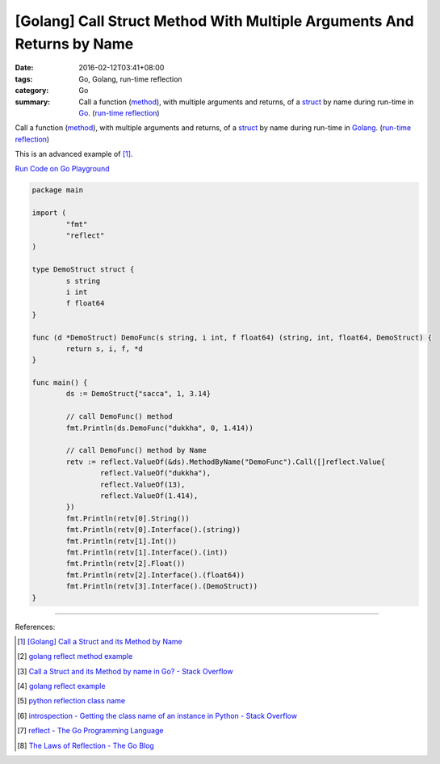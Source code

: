 [Golang] Call Struct Method With Multiple Arguments And Returns by Name
#######################################################################

:date: 2016-02-12T03:41+08:00
:tags: Go, Golang, run-time reflection
:category: Go
:summary: Call a function (method_), with multiple arguments and returns, of a
          struct_ by name during run-time in Go_. (`run-time reflection`_)

Call a function (method_), with multiple arguments and returns, of a struct_ by
name during run-time in Golang_. (`run-time reflection`_)

This is an advanced example of [1]_.

`Run Code on Go Playground <https://play.golang.org/p/y8rpCTmUdX>`_

.. code-block:: go

  package main

  import (
          "fmt"
          "reflect"
  )

  type DemoStruct struct {
          s string
          i int
          f float64
  }

  func (d *DemoStruct) DemoFunc(s string, i int, f float64) (string, int, float64, DemoStruct) {
          return s, i, f, *d
  }

  func main() {
          ds := DemoStruct{"sacca", 1, 3.14}

          // call DemoFunc() method
          fmt.Println(ds.DemoFunc("dukkha", 0, 1.414))

          // call DemoFunc() method by Name
          retv := reflect.ValueOf(&ds).MethodByName("DemoFunc").Call([]reflect.Value{
                  reflect.ValueOf("dukkha"),
                  reflect.ValueOf(13),
                  reflect.ValueOf(1.414),
          })
          fmt.Println(retv[0].String())
          fmt.Println(retv[0].Interface().(string))
          fmt.Println(retv[1].Int())
          fmt.Println(retv[1].Interface().(int))
          fmt.Println(retv[2].Float())
          fmt.Println(retv[2].Interface().(float64))
          fmt.Println(retv[3].Interface().(DemoStruct))
  }

----

References:

.. [1] `[Golang] Call a Struct and its Method by Name <{filename}../11/go-call-a-struct-and-its-method-by-name%en.rst>`_

.. [2] `golang reflect method example <https://www.google.com/search?q=golang+reflect+method+example>`_

.. [3] `Call a Struct and its Method by name in Go? - Stack Overflow <http://stackoverflow.com/questions/8103617/call-a-struct-and-its-method-by-name-in-go>`_

.. [4] `golang reflect example <https://www.google.com/search?q=golang+reflect+example>`_

.. [5] `python reflection class name <https://www.google.com/search?q=python+reflection+class+name>`_

.. [6] `introspection - Getting the class name of an instance in Python - Stack Overflow <http://stackoverflow.com/questions/510972/getting-the-class-name-of-an-instance-in-python>`_

.. [7] `reflect - The Go Programming Language <https://golang.org/pkg/reflect/>`_

.. [8] `The Laws of Reflection - The Go Blog <http://blog.golang.org/laws-of-reflection>`_


.. _Go: https://golang.org/
.. _Golang: https://golang.org/
.. _struct: https://tour.golang.org/moretypes/2
.. _method: https://tour.golang.org/methods/1
.. _run-time reflection: http://blog.golang.org/laws-of-reflection
